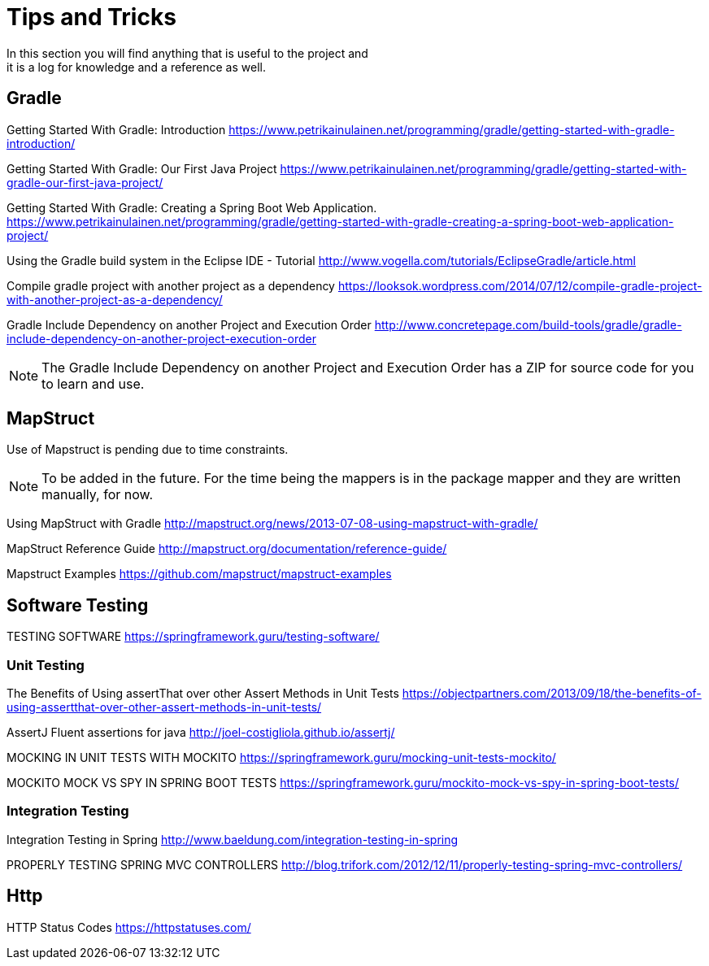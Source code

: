 = Tips and Tricks
In this section you will find anything that is useful to the project and
it is a log for knowledge and a reference as well.

== Gradle
Getting Started With Gradle: Introduction
https://www.petrikainulainen.net/programming/gradle/getting-started-with-gradle-introduction/

Getting Started With Gradle: Our First Java Project
https://www.petrikainulainen.net/programming/gradle/getting-started-with-gradle-our-first-java-project/

Getting Started With Gradle: Creating a Spring Boot Web Application.
https://www.petrikainulainen.net/programming/gradle/getting-started-with-gradle-creating-a-spring-boot-web-application-project/

Using the Gradle build system in the Eclipse IDE - Tutorial
http://www.vogella.com/tutorials/EclipseGradle/article.html

Compile gradle project with another project as a dependency
https://looksok.wordpress.com/2014/07/12/compile-gradle-project-with-another-project-as-a-dependency/

Gradle Include Dependency on another Project and Execution Order
http://www.concretepage.com/build-tools/gradle/gradle-include-dependency-on-another-project-execution-order

NOTE: The Gradle Include Dependency on another Project and Execution Order has a ZIP for source code
for you to learn and use.

== MapStruct
Use of Mapstruct is pending due to time constraints.

NOTE: To be added in the future. For the time being the mappers is in the package mapper and 
they are written manually, for now.

Using MapStruct with Gradle
http://mapstruct.org/news/2013-07-08-using-mapstruct-with-gradle/

MapStruct Reference Guide
http://mapstruct.org/documentation/reference-guide/

Mapstruct Examples
https://github.com/mapstruct/mapstruct-examples

== Software Testing
TESTING SOFTWARE
https://springframework.guru/testing-software/

=== Unit Testing 
The Benefits of Using assertThat over other Assert Methods in Unit Tests
https://objectpartners.com/2013/09/18/the-benefits-of-using-assertthat-over-other-assert-methods-in-unit-tests/

AssertJ
Fluent assertions for java
http://joel-costigliola.github.io/assertj/

MOCKING IN UNIT TESTS WITH MOCKITO
https://springframework.guru/mocking-unit-tests-mockito/

MOCKITO MOCK VS SPY IN SPRING BOOT TESTS
https://springframework.guru/mockito-mock-vs-spy-in-spring-boot-tests/

=== Integration Testing
Integration Testing in Spring
http://www.baeldung.com/integration-testing-in-spring

PROPERLY TESTING SPRING MVC CONTROLLERS
http://blog.trifork.com/2012/12/11/properly-testing-spring-mvc-controllers/

== Http
HTTP Status Codes
https://httpstatuses.com/